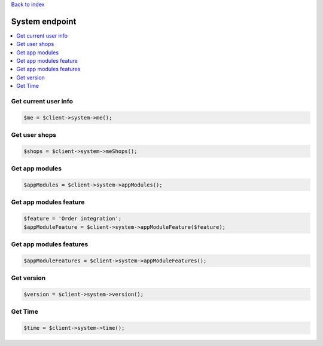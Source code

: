 .. title:: System endpoint

`Back to index <index.rst>`_

===============
System endpoint
===============

.. contents::
    :local:


Get current user info
`````````````````````

.. code-block:: php
    
    $me = $client->system->me();


Get user shops
``````````````

.. code-block:: php
    
    $shops = $client->system->meShops();


Get app modules
```````````````

.. code-block:: php
    
    $appModules = $client->system->appModules();


Get app modules feature
```````````````````````

.. code-block:: php
    
    $feature = 'Order integration';
    $appModuleFeature = $client->system->appModuleFeature($feature);


Get app modules features
````````````````````````

.. code-block:: php
    
    $appModuleFeatures = $client->system->appModuleFeatures();


Get version
```````````

.. code-block:: php
    
    $version = $client->system->version();


Get Time
````````

.. code-block:: php
    
    $time = $client->system->time();

